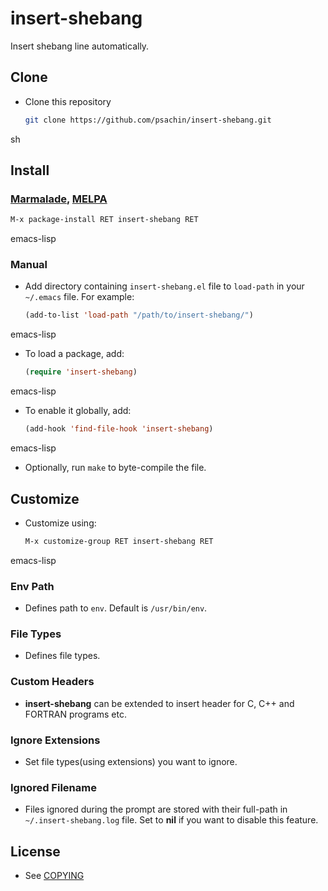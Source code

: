 * insert-shebang
  Insert shebang line automatically.

** Clone
     - Clone this repository
       #+BEGIN_SRC sh
         git clone https://github.com/psachin/insert-shebang.git
       #+END_SRC sh

** Install 
*** [[http://marmalade-repo.org/packages/insert-shebang][Marmalade]], [[http://melpa.milkbox.net/#/insert-shebang][MELPA]]
       #+BEGIN_SRC emacs-lisp
         M-x package-install RET insert-shebang RET 
       #+END_SRC emacs-lisp
*** Manual
     - Add directory containing =insert-shebang.el= file to
       =load-path= in your =~/.emacs= file. For example:
       #+BEGIN_SRC emacs-lisp
         (add-to-list 'load-path "/path/to/insert-shebang/")
       #+END_SRC emacs-lisp

     - To load a package, add:
       #+BEGIN_SRC emacs-lisp
         (require 'insert-shebang)
       #+END_SRC emacs-lisp
       
     - To enable it globally, add:
      #+BEGIN_SRC emacs-lisp
        (add-hook 'find-file-hook 'insert-shebang)
      #+END_SRC emacs-lisp
       
     - Optionally, run =make= to byte-compile the file.
       
** Customize
   - Customize using:
     #+BEGIN_SRC emacs-lisp
       M-x customize-group RET insert-shebang RET
     #+END_SRC emacs-lisp
*** Env Path
    - Defines path to =env=. Default is =/usr/bin/env=.
*** File Types
    - Defines file types.
*** Custom Headers 
    - *insert-shebang* can be extended to insert header for C, C++ and
      FORTRAN programs etc.
*** Ignore Extensions 
    - Set file types(using extensions) you want to ignore.
*** Ignored Filename
    - Files ignored during the prompt are stored with their full-path
      in =~/.insert-shebang.log= file. Set to *nil* if you want to
      disable this feature.

** License
   - See [[https://github.com/psachin/insert-shebang/blob/master/COPYING][COPYING]]



